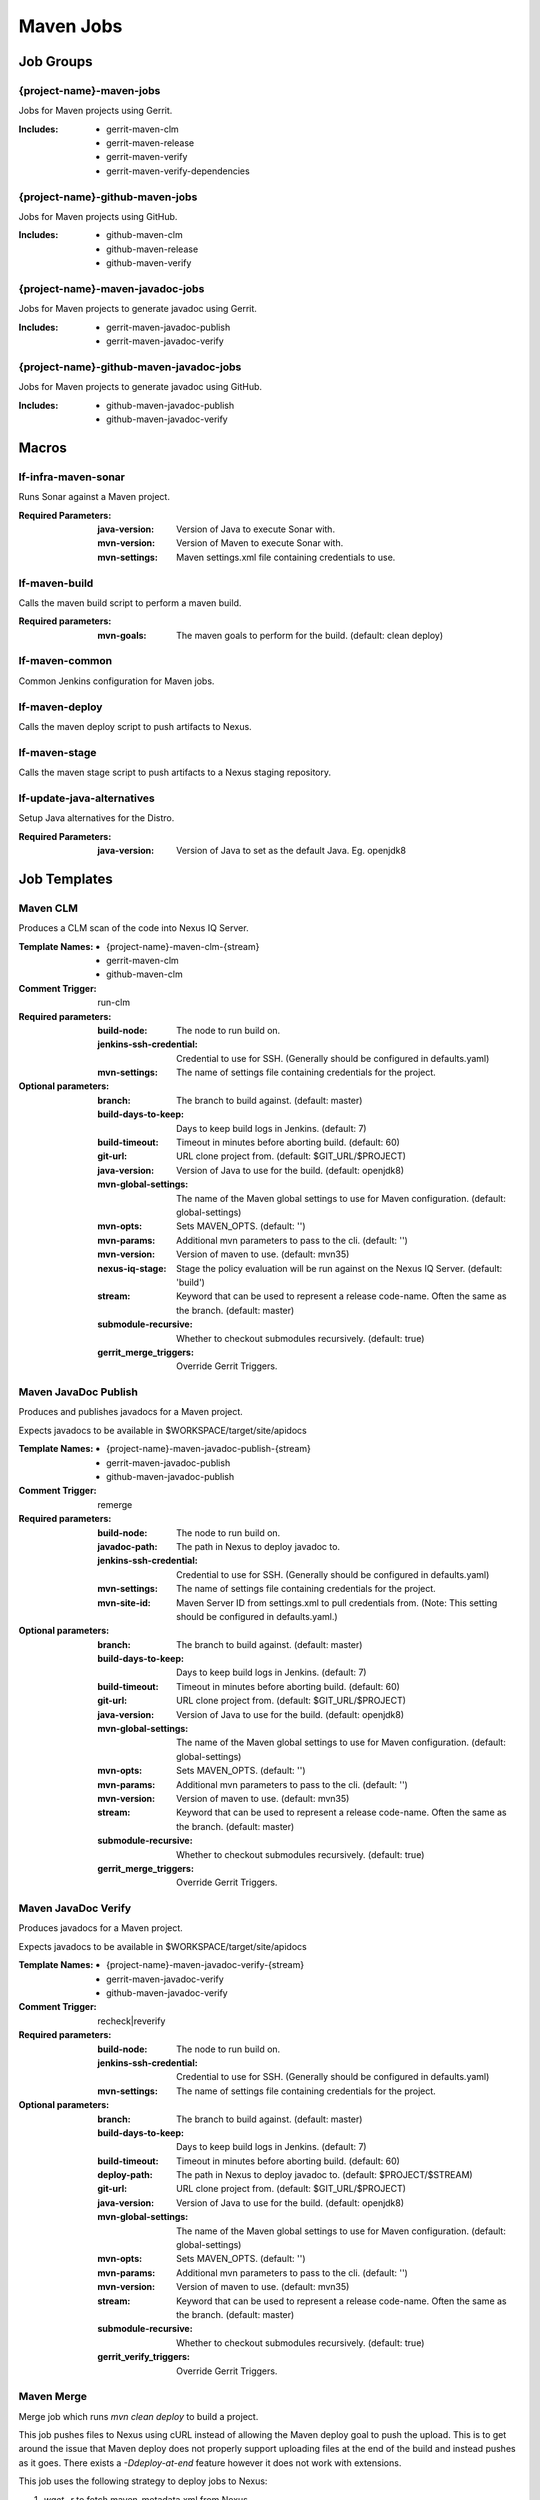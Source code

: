 ##########
Maven Jobs
##########

Job Groups
==========

{project-name}-maven-jobs
-------------------------

Jobs for Maven projects using Gerrit.

:Includes:

    - gerrit-maven-clm
    - gerrit-maven-release
    - gerrit-maven-verify
    - gerrit-maven-verify-dependencies

{project-name}-github-maven-jobs
--------------------------------

Jobs for Maven projects using GitHub.

:Includes:

    - github-maven-clm
    - github-maven-release
    - github-maven-verify

{project-name}-maven-javadoc-jobs
---------------------------------

Jobs for Maven projects to generate javadoc using Gerrit.

:Includes:

    - gerrit-maven-javadoc-publish
    - gerrit-maven-javadoc-verify

{project-name}-github-maven-javadoc-jobs
----------------------------------------

Jobs for Maven projects to generate javadoc using GitHub.

:Includes:

    - github-maven-javadoc-publish
    - github-maven-javadoc-verify


Macros
======

lf-infra-maven-sonar
--------------------

Runs Sonar against a Maven project.

:Required Parameters:

    :java-version: Version of Java to execute Sonar with.
    :mvn-version: Version of Maven to execute Sonar with.
    :mvn-settings: Maven settings.xml file containing credentials to use.

lf-maven-build
--------------

Calls the maven build script to perform a maven build.

:Required parameters:

    :mvn-goals: The maven goals to perform for the build.
        (default: clean deploy)

lf-maven-common
---------------

Common Jenkins configuration for Maven jobs.

lf-maven-deploy
---------------

Calls the maven deploy script to push artifacts to Nexus.

lf-maven-stage
---------------

Calls the maven stage script to push artifacts to a Nexus staging repository.

lf-update-java-alternatives
---------------------------

Setup Java alternatives for the Distro.

:Required Parameters:

    :java-version: Version of Java to set as the default Java.
        Eg. openjdk8

Job Templates
=============

Maven CLM
---------

Produces a CLM scan of the code into Nexus IQ Server.

:Template Names:

    - {project-name}-maven-clm-{stream}
    - gerrit-maven-clm
    - github-maven-clm

:Comment Trigger: run-clm

:Required parameters:

    :build-node:    The node to run build on.
    :jenkins-ssh-credential: Credential to use for SSH. (Generally should
        be configured in defaults.yaml)
    :mvn-settings: The name of settings file containing credentials for the project.

:Optional parameters:

    :branch: The branch to build against. (default: master)
    :build-days-to-keep: Days to keep build logs in Jenkins. (default: 7)
    :build-timeout: Timeout in minutes before aborting build. (default: 60)
    :git-url: URL clone project from. (default: $GIT_URL/$PROJECT)
    :java-version: Version of Java to use for the build. (default: openjdk8)
    :mvn-global-settings: The name of the Maven global settings to use for
        Maven configuration. (default: global-settings)
    :mvn-opts: Sets MAVEN_OPTS. (default: '')
    :mvn-params: Additional mvn parameters to pass to the cli. (default: '')
    :mvn-version: Version of maven to use. (default: mvn35)
    :nexus-iq-stage: Stage the policy evaluation will be run against on
        the Nexus IQ Server. (default: 'build')
    :stream: Keyword that can be used to represent a release code-name.
        Often the same as the branch. (default: master)
    :submodule-recursive: Whether to checkout submodules recursively.
        (default: true)

    :gerrit_merge_triggers: Override Gerrit Triggers.

Maven JavaDoc Publish
---------------------

Produces and publishes javadocs for a Maven project.

Expects javadocs to be available in $WORKSPACE/target/site/apidocs

:Template Names:

    - {project-name}-maven-javadoc-publish-{stream}
    - gerrit-maven-javadoc-publish
    - github-maven-javadoc-publish

:Comment Trigger: remerge

:Required parameters:

    :build-node: The node to run build on.
    :javadoc-path: The path in Nexus to deploy javadoc to.
    :jenkins-ssh-credential: Credential to use for SSH. (Generally should
        be configured in defaults.yaml)
    :mvn-settings: The name of settings file containing credentials for the project.
    :mvn-site-id: Maven Server ID from settings.xml to pull credentials from.
        (Note: This setting should be configured in defaults.yaml.)

:Optional parameters:

    :branch: The branch to build against. (default: master)
    :build-days-to-keep: Days to keep build logs in Jenkins. (default: 7)
    :build-timeout: Timeout in minutes before aborting build. (default: 60)
    :git-url: URL clone project from. (default: $GIT_URL/$PROJECT)
    :java-version: Version of Java to use for the build. (default: openjdk8)
    :mvn-global-settings: The name of the Maven global settings to use for
        Maven configuration. (default: global-settings)
    :mvn-opts: Sets MAVEN_OPTS. (default: '')
    :mvn-params: Additional mvn parameters to pass to the cli. (default: '')
    :mvn-version: Version of maven to use. (default: mvn35)
    :stream: Keyword that can be used to represent a release code-name.
        Often the same as the branch. (default: master)
    :submodule-recursive: Whether to checkout submodules recursively.
        (default: true)

    :gerrit_merge_triggers: Override Gerrit Triggers.

Maven JavaDoc Verify
--------------------

Produces javadocs for a Maven project.

Expects javadocs to be available in $WORKSPACE/target/site/apidocs

:Template Names:

    - {project-name}-maven-javadoc-verify-{stream}
    - gerrit-maven-javadoc-verify
    - github-maven-javadoc-verify

:Comment Trigger: recheck|reverify

:Required parameters:
    :build-node:    The node to run build on.
    :jenkins-ssh-credential: Credential to use for SSH. (Generally should
        be configured in defaults.yaml)
    :mvn-settings: The name of settings file containing credentials for the project.

:Optional parameters:

    :branch: The branch to build against. (default: master)
    :build-days-to-keep: Days to keep build logs in Jenkins. (default: 7)
    :build-timeout: Timeout in minutes before aborting build. (default: 60)
    :deploy-path:    The path in Nexus to deploy javadoc to. (default: $PROJECT/$STREAM)
    :git-url: URL clone project from. (default: $GIT_URL/$PROJECT)
    :java-version: Version of Java to use for the build. (default: openjdk8)
    :mvn-global-settings: The name of the Maven global settings to use for
        Maven configuration. (default: global-settings)
    :mvn-opts: Sets MAVEN_OPTS. (default: '')
    :mvn-params: Additional mvn parameters to pass to the cli. (default: '')
    :mvn-version: Version of maven to use. (default: mvn35)
    :stream: Keyword that can be used to represent a release code-name.
        Often the same as the branch. (default: master)
    :submodule-recursive: Whether to checkout submodules recursively.
        (default: true)

    :gerrit_verify_triggers: Override Gerrit Triggers.

Maven Merge
-----------

Merge job which runs `mvn clean deploy` to build a project.

This job pushes files to Nexus using cURL instead of allowing the Maven deploy
goal to push the upload. This is to get around the issue that Maven deploy does
not properly support uploading files at the end of the build and instead pushes
as it goes. There exists a `-Ddeploy-at-end` feature however it does not work
with extensions.

This job uses the following strategy to deploy jobs to Nexus:

1. `wget -r` to fetch maven-metadata.xml from Nexus
2. `mvn deploy -DaltDeploymentRepository` to prepare files for upload
3. Removes untouched maven-metadata.xml files before upload
4. Use lftools (cURL) upload script to push artifacts to Nexus

:Template Names:

    - {project-name}-maven-merge-{stream}
    - gerrit-maven-merge
    - github-maven-merge

:Comment Trigger: remerge

:Required parameters:

    :build-node: The node to run build on.
    :jenkins-ssh-credential: Credential to use for SSH. (Generally should
        be configured in defaults.yaml)
    :mvn-settings: The name of settings file containing credentials for the project.
    :mvn-snapshot-id: Maven Server ID from settings.xml to pull credentials from.
        (Note: This setting should be configured in defaults.yaml.)
    :nexus-snapshot-repo: The repository id of the Nexus snapshot repo to deploy to.

:Optional parameters:

    :branch: Git branch to fetch for the build. (default: master)
    :build-days-to-keep: Days to keep build logs in Jenkins. (default: 7)
    :build-timeout: Timeout in minutes before aborting build. (default: 60)
    :cron: Cron schedule when to trigger the job. This parameter also
        supports multiline input via YAML pipe | character in cases where
        one may want to provide more than 1 cron timer. (default: 'H H * * 0'
        to run weekly)
    :git-url: URL clone project from. (default: $GIT_URL/$PROJECT)
    :java-version: Version of Java to use for the build. (default: openjdk8)
    :mvn-global-settings: The name of the Maven global settings to use for
        Maven configuration. (default: global-settings)
    :mvn-opts: Sets MAVEN_OPTS. (default: '')
    :mvn-params: Additional mvn parameters to pass to the cli. (default: '')
    :mvn-version: Version of maven to use. (default: mvn35)
    :nexus-cut-dirs: Number of directories to cut from file path for `wget -r`.
    :stream: Keyword that can be used to represent a release code-name.
        Often the same as the branch. (default: master)
    :submodule-recursive: Whether to checkout submodules recursively.
        (default: true)

    :gerrit_merge_triggers: Override Gerrit Triggers.
    :gerrit_trigger_file_paths: Override file paths which can be used to
        filter which file modifications will trigger a build.

Maven Release
-------------

Produces a release candidate by creating a staging repo in Nexus.

Runs a Maven build and deploys to $WORKSPACE/m2repo directory. This
directory can then be reused later to deploy to Nexus.

:Template Names:

    - {project-name}-maven-release-{stream}
    - gerrit-maven-release
    - github-maven-release

:Required parameters:

    :build-node: The node to run build on.
    :jenkins-ssh-credential: Credential to use for SSH. (Generally should
        be configured in defaults.yaml)
    :mvn-settings: The name of settings file containing credentials for the project.
    :mvn-staging-id: Maven Server ID from settings.xml to pull credentials from.
        (Note: This setting should be configured in defaults.yaml.)
    :staging-profile-id: Profile ID of the project's Nexus staging profile.

:Optional parameters:

    :archive-artifacts: Artifacts to archive to the logs server (default: '').
    :branch: The branch to build against. (default: master)
    :build-days-to-keep: Days to keep build logs in Jenkins. (default: 7)
    :build-timeout: Timeout in minutes before aborting build. (default: 60)
    :cron: Cron schedule when to trigger the job. This parameter also
        supports multiline input via YAML pipe | character in cases where
        one may want to provide more than 1 cron timer. (default: '')
    :deploy-path:    The path in Nexus to deploy javadoc to. (default: $PROJECT/$STREAM)
    :git-url: URL clone project from. (default: $GIT_URL/$PROJECT)
    :java-version: Version of Java to use for the build. (default: openjdk8)
    :mvn-global-settings: The name of the Maven global settings to use for
        Maven configuration. (default: global-settings)
    :mvn-opts: Sets MAVEN_OPTS. (default: '')
    :mvn-params: Additional mvn parameters to pass to the cli. (default: '')
    :mvn-version: Version of maven to use. (default: mvn35)
    :stream: Keyword that can be used to represent a release code-name.
        Often the same as the branch. (default: master)
    :submodule-recursive: Whether to checkout submodules recursively.
        (default: true)

    :gerrit_release_triggers: Override Gerrit Triggers.

Maven Sonar
-----------

Sonar job which runs mvn clean install then publishes to Sonar.

This job purposely only runs on the master branch as there are Additional
configuration needed to support multiple branches and there's not much
interest in that kind of support.

:Template Names:

    - {project-name}-sonar
    - gerrit-maven-sonar
    - github-maven-sonar

:Comment Trigger: run-sonar

:Required parameters:

    :build-node: The node to run build on.
    :jenkins-ssh-credential: Credential to use for SSH. (Generally should
        be configured in defaults.yaml)
    :mvn-settings: The name of settings file containing credentials for the project.

:Optional parameters:

    :build-days-to-keep: Days to keep build logs in Jenkins. (default: 7)
    :build-timeout: Timeout in minutes before aborting build. (default: 60)
    :cron: Cron schedule when to trigger the job. This parameter also
        supports multiline input via YAML pipe | character in cases where
        one may want to provide more than 1 cron timer.  (default: 'H H * * 6'
        to run weekly)
    :git-url: URL clone project from. (default: $GIT_URL/$PROJECT)
    :java-version: Version of Java to use for the build. (default: openjdk8)
    :mvn-global-settings: The name of the Maven global settings to use for
        Maven configuration. (default: global-settings)
    :mvn-opts: Sets MAVEN_OPTS. (default: '')
    :mvn-params: Additional mvn parameters to pass to the cli. (default: '')
    :mvn-version: Version of maven to use. (default: mvn35)
    :stream: Keyword that can be used to represent a release code-name.
        Often the same as the branch. (default: master)
    :submodule-recursive: Whether to checkout submodules recursively.
        (default: true)

    :gerrit_sonar_triggers: Override Gerrit Triggers.

Maven Verify
------------

Verify job which runs mvn clean install to test a project build..

:Template Names:

    - {project-name}-maven-verify-{stream}-{mvn-version}-{java-version}
    - gerrit-maven-verify
    - github-maven-verify

:Comment Trigger: recheck|reverify

:Required parameters:

    :build-node: The node to run build on.
    :jenkins-ssh-credential: Credential to use for SSH. (Generally should
        be configured in defaults.yaml)
    :mvn-settings: The name of settings file containing credentials for the project.

:Optional parameters:

    :branch: Git branch to fetch for the build. (default: master)
    :build-days-to-keep: Days to keep build logs in Jenkins. (default: 7)
    :build-timeout: Timeout in minutes before aborting build. (default: 60)
    :git-url: URL clone project from. (default: $GIT_URL/$PROJECT)
    :java-version: Version of Java to use for the build. (default: openjdk8)
    :mvn-global-settings: The name of the Maven global settings to use for
        Maven configuration. (default: global-settings)
    :mvn-opts: Sets MAVEN_OPTS. (default: '')
    :mvn-params: Additional mvn parameters to pass to the cli. (default: '')
    :mvn-version: Version of maven to use. (default: mvn35)
    :stream: Keyword that can be used to represent a release code-name.
        Often the same as the branch. (default: master)
    :submodule-recursive: Whether to checkout submodules recursively.
        (default: true)

    :gerrit_verify_triggers: Override Gerrit Triggers.
    :gerrit_trigger_file_paths: Override file paths which can be used to
        filter which file modifications will trigger a build.

Maven Verify /w Dependencies
----------------------------

Verify job which runs mvn clean install to test a project build /w deps

This job can be used to verify a patch in conjunction to all of the
upstream patches it depends on. The user of this job can provide a list
via comment trigger.

:Template Names:

    - {project-name}-maven-verify-deps-{stream}-{mvn-version}-{java-version}
    - gerrit-maven-verify-dependencies

:Comment Trigger: recheck: SPACE_SEPERATED_LIST_OF_PATCHES

:Required parameters:

    :build-node: The node to run build on.
    :jenkins-ssh-credential: Credential to use for SSH. (Generally should
        be configured in defaults.yaml)
    :mvn-settings: The name of settings file containing credentials for the project.

:Optional parameters:

    :branch: Git branch to fetch for the build. (default: master)
    :build-days-to-keep: Days to keep build logs in Jenkins. (default: 7)
    :build-timeout: Timeout in minutes before aborting build. (default: 60)
    :git-url: URL clone project from. (default: $GIT_URL/$PROJECT)
    :java-version: Version of Java to use for the build. (default: openjdk8)
    :mvn-global-settings: The name of the Maven global settings to use for
        Maven configuration. (default: global-settings)
    :mvn-opts: Sets MAVEN_OPTS. (default: '')
    :mvn-params: Additional mvn parameters to pass to the cli. (default: '')
    :mvn-version: Version of maven to use. (default: mvn35)
    :stream: Keyword that can be used to represent a release code-name.
        Often the same as the branch. (default: master)
    :submodule-recursive: Whether to checkout submodules recursively.
        (default: true)

    :gerrit_verify_triggers: Override Gerrit Triggers.
    :gerrit_trigger_file_paths: Override file paths which can be used to
        filter which file modifications will trigger a build.
